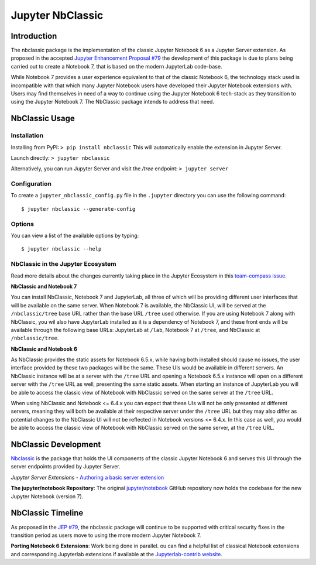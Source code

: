 .. _htmlnotebook:

Jupyter NbClassic
====================

Introduction
------------

The nbclassic package is the implementation of the classic Jupyter
Notebook 6 as a Jupyter Server extension. As proposed in the accepted
`Jupyter Enhancement Proposal #79`_ the development of this package
is due to plans being carried out to create a Notebook 7, that is based on
the modern JupyterLab code-base. 

While Notebook 7 provides a user experience equivalent to that of the
classic Notebook 6, the technology stack used is incompatible with
that which many Jupyter Notebook users have developed their Jupyter
Notebook extensions with. Users may find themselves in need of a
way to continue using the Jupyter Notebook 6 tech-stack as they
transition to using the Jupyter Notebook 7. The NbClassic package
intends to address that need.

.. _Jupyter Enhancement Proposal #79: https://jupyter.org/enhancement-proposals/79-notebook-v7/notebook-v7.html

.. _NbClassicUsage:

NbClassic Usage
---------------

Installation
~~~~~~~~~~~~

Installing from PyPI:
``> pip install nbclassic``
This will automatically enable the extension in Jupyter Server.

Launch directly:
``> jupyter nbclassic``

Alternatively, you can run Jupyter Server and visit the `/tree` endpoint:
``> jupyter server``

Configuration
~~~~~~~~~~~~~

To create a ``jupyter_nbclassic_config.py`` file in the ``.jupyter`` directory you can use the following command::
    
    $ jupyter nbclassic --generate-config

Options
~~~~~~~

You can view a list of the available options by typing::

    $ jupyter nbclassic --help
    

NbClassic in the Jupyter Ecosystem
~~~~~~~~~~~~~~~~~~~~~~~~~~~~~~~~~~
Read more details about the changes currently taking place in the
Jupyter Ecosystem in this `team-compass issue`_.

**NbClassic and Notebook 7**

You can install NbClassic, Notebook 7 and JupyterLab, all three of
which will be providing different user interfaces that will be available
on the same server. When Notebook 7 is available, the NbClassic UI, will
be served at the ``/nbclassic/tree`` base URL rather than the 
base URL ``/tree`` used otherwise. If you are using Notebook 7 along 
with NbClassic, you wil also have JupyterLab installed as it is a 
dependency of Notebook 7, and these front ends will be available 
through the following base URLs: JupyterLab at ``/lab``, Notebook 7 at 
``/tree``, and NbClassic at ``/nbclassic/tree``.

**NbClassic and Notebook 6**

As NbClassic provides the static assets for Notebook 6.5.x, while
having both installed should cause no issues, the user interface provided
by these two packages will be the same. These UIs would be available in
different servers. An NbClassic instance will be at a server with the 
``/tree`` URL and opening a Notebook 6.5.x instance will open on a 
different server with the ``/tree`` URL as well, presenting the same 
static assets. When starting an instance of JupyterLab you will be able 
to access the classic view of Notebook with NbClassic served on the same 
server at the ``/tree`` URL. 

When using NbClassic and Notebook <= 6.4.x you can expect that these UIs
will not be only presented at different servers, meaning they will both 
be available at their respective server under the ``/tree`` URL but they 
may also differ as potential changes to the NbClassic UI will not be 
reflected in Notebook versions <= 6.4.x. In this case as well, you would 
be able to access the classic view of Notebook with NbClassic served on 
the same server, at the ``/tree`` URL.

.. _team-compass issue: https://github.com/jupyter/notebook-team-compass/issues/5#issuecomment-1085254000

NbClassic Development
---------------------

`Nbclassic <https://github.com/jupyter/nbclassic>`_ is the package that holds the UI components of
the classic Jupyter Notebook 6 and serves this UI through the server
endpoints provided by Jupyter Server.

*Jupyter Server Extensions*
- `Authoring a basic server extension <https://jupyter-server.readthedocs.io/en/latest/developers/extensions.html>`_

**The jupyter/notebook Repository**: The original `jupyter/notebook`_ GitHub 
repository now holds the codebase for the new Jupyter Notebook (version 7).

.. _jupyter/notebook: https://github.com/jupyter/notebook


NbClassic Timeline
------------------
As proposed in the `JEP #79`_, the nbclassic
package will continue to be supported with critical security fixes
in the transition period as users move to using the more modern 
Jupyter Notebook 7.

**Porting Notebook 6 Extensions**: Work being done in parallel. 
ou can find a helpful list of classical Notebook extensions and corresponding Jupyterlab extensions
if available at the `Jupyterlab-contrib website <https://jupyterlab-contrib.github.io/migrate_from_classical.html>`_.


.. _JEP #79: https://jupyter.org/enhancement-proposals/79-notebook-v7/notebook-v7.html